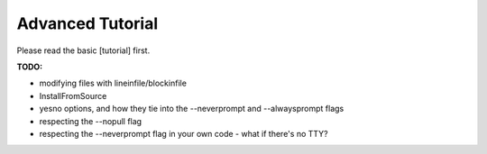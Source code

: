 Advanced Tutorial
=================

Please read the basic [tutorial] first.

**TODO:**

* modifying files with lineinfile/blockinfile
* InstallFromSource
* yesno options, and how they tie into the --neverprompt and --alwaysprompt flags
* respecting the --nopull flag
* respecting the --neverprompt flag in your own code - what if there's no TTY?

